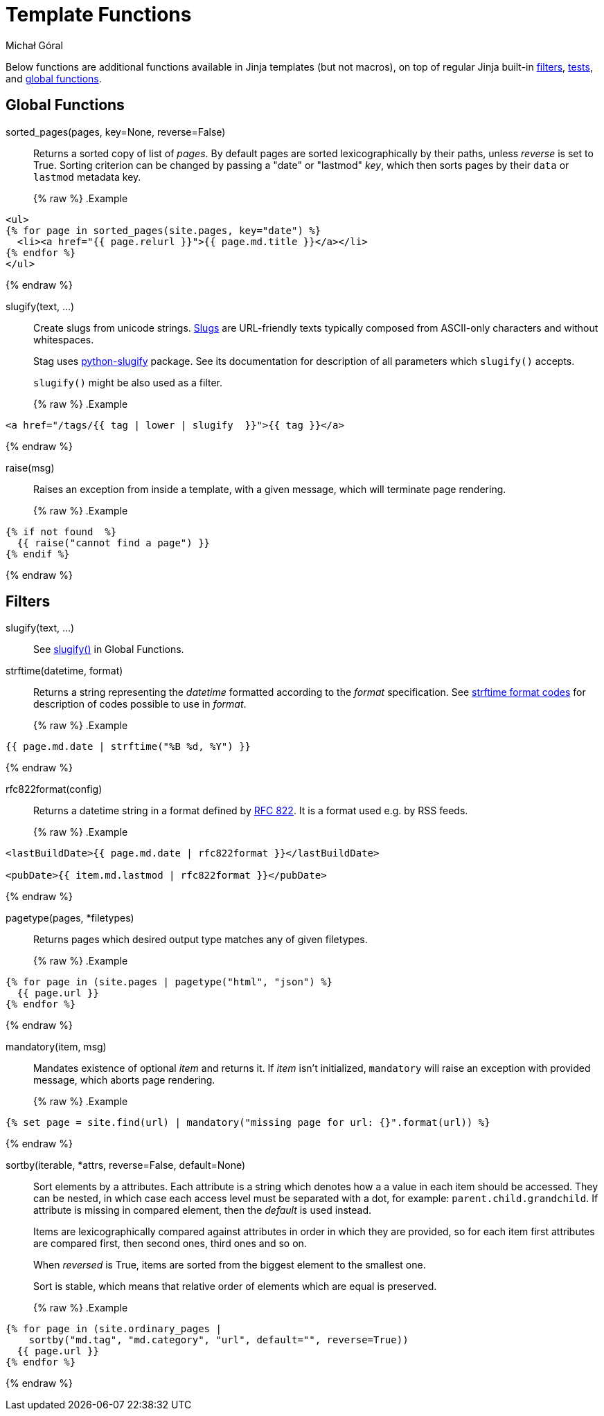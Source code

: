 = Template Functions
:author: Michał Góral
:filters: https://jinja.palletsprojects.com/en/3.0.x/templates/#list-of-builtin-filters
:tests: https://jinja.palletsprojects.com/en/3.0.x/templates/#list-of-builtin-tests
:globals: https://jinja.palletsprojects.com/en/3.0.x/templates/#list-of-global-functions
:strftime-codes: https://docs.python.org/3/library/datetime.html#strftime-and-strptime-format-codes
:rfc-822: https://www.rfc-editor.org/rfc/rfc822.html#section-5

Below functions are additional functions available in Jinja templates (but
not macros), on top of regular Jinja built-in {filters}[filters],
{tests}[tests], and {globals}[global functions].

== Global Functions

[#sorted_pages]
sorted_pages(pages, key=None, reverse=False)::
Returns a sorted copy of list of _pages_. By default pages are sorted
lexicographically by their paths, unless _reverse_ is set to True. Sorting
criterion can be changed by passing a "date" or "lastmod" _key_, which then
sorts pages by their `data` or `lastmod` metadata key.
+
{% raw %}
.Example
[source, jinja]
----
<ul>
{% for page in sorted_pages(site.pages, key="date") %}
  <li><a href="{{ page.relurl }}">{{ page.md.title }}</a></li>
{% endfor %}
</ul>
----
{% endraw %}

[#slugify]
slugify(text, ...)::
Create slugs from unicode strings.
https://en.wikipedia.org/wiki/Clean_URL#Slug[Slugs] are URL-friendly texts
typically composed from ASCII-only characters and without whitespaces.
+
Stag uses https://github.com/un33k/python-slugify[python-slugify] package.
See its documentation for description of all parameters which `slugify()`
accepts.
+
`slugify()` might be also used as a filter.
+
{% raw %}
.Example
[source, jinja]
----
<a href="/tags/{{ tag | lower | slugify  }}">{{ tag }}</a>
----
{% endraw %}

[#raise]
raise(msg)::
Raises an exception from inside a template, with a given message, which will
terminate page rendering.
+
{% raw %}
.Example
[source, jinja]
----
{% if not found  %}
  {{ raise("cannot find a page") }}
{% endif %}
----
{% endraw %}


== Filters

slugify(text, ...)::
See xref:slugify[slugify()] in Global Functions.

strftime(datetime, format)::
Returns a string representing the _datetime_ formatted according to the
_format_ specification. See
{strftime-codes}[strftime format codes] for description of codes possible to use in _format_.
+
{% raw %}
.Example
[source, jinja]
----
{{ page.md.date | strftime("%B %d, %Y") }}
----
{% endraw %}

rfc822format(config)::
Returns a datetime string in a format defined by {rfc-822}[RFC 822]. It is a
format used e.g. by RSS feeds.
+
{% raw %}
.Example
[source, jinja]
----
<lastBuildDate>{{ page.md.date | rfc822format }}</lastBuildDate>

<pubDate>{{ item.md.lastmod | rfc822format }}</pubDate>
----
{% endraw %}

pagetype(pages, *filetypes)::
Returns pages which desired output type matches any of given filetypes.
+
{% raw %}
.Example
[source, jinja]
----
{% for page in (site.pages | pagetype("html", "json") %}
  {{ page.url }}
{% endfor %}
----
{% endraw %}

mandatory(item, msg)::
Mandates existence of optional _item_ and returns it. If _item_ isn't
initialized, `mandatory` will raise an exception with provided message, which
aborts page rendering.
+
{% raw %}
.Example
[source, jinja]
----
{% set page = site.find(url) | mandatory("missing page for url: {}".format(url)) %}
----
{% endraw %}

sortby(iterable, *attrs, reverse=False, default=None)::
Sort elements by a attributes. Each attribute is a string which denotes how a
a value in each item should be accessed. They can be nested, in which case
each access level must be separated with a dot, for example:
`parent.child.grandchild`. If attribute is missing in compared element, then
the _default_ is used instead.
+
Items are lexicographically compared against attributes in order in which
they are provided, so for each item first attributes are compared first, then
second ones, third ones and so on.
+
When _reversed_ is True, items are sorted from the biggest element to the
smallest one.
+
Sort is stable, which means that relative order of elements which are equal
is preserved.
+
{% raw %}
.Example
[source, jinja]
----
{% for page in (site.ordinary_pages |
    sortby("md.tag", "md.category", "url", default="", reverse=True))
  {{ page.url }}
{% endfor %}
----
{% endraw %}
